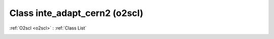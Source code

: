 Class inte_adapt_cern2 (o2scl)
==============================

:ref:`O2scl <o2scl>` : :ref:`Class List`

.. _inte_adapt_cern2:

.. doxygenclass:: o2scl::inte_adapt_cern2
